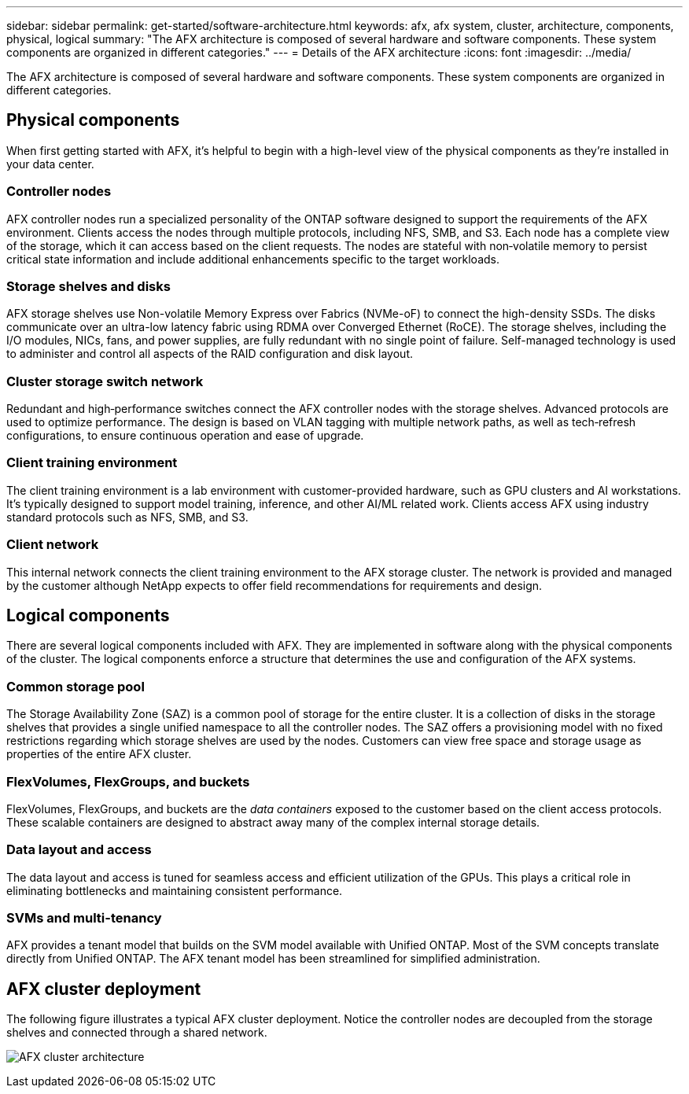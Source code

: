 ---
sidebar: sidebar
permalink: get-started/software-architecture.html
keywords: afx, afx system, cluster, architecture, components, physical, logical
summary: "The AFX architecture is composed of several hardware and software components. These system components are organized in different categories."
---
= Details of the AFX architecture
:icons: font
:imagesdir: ../media/

[.lead]
The AFX architecture is composed of several hardware and software components. These system components are organized in different categories.

== Physical components

When first getting started with AFX, it's helpful to begin with a high-level view of the physical components as they're installed in your data center.

=== Controller nodes

AFX controller nodes run a specialized personality of the ONTAP software designed to support the requirements of the AFX environment. Clients access the nodes through multiple protocols, including NFS, SMB, and S3. Each node has a complete view of the storage, which it can access based on the client requests. The nodes are stateful with non‑volatile memory to persist critical state information and include additional enhancements specific to the target workloads.

=== Storage shelves and disks

AFX storage shelves use Non-volatile Memory Express over Fabrics (NVMe-oF) to connect the high-density SSDs. The disks communicate over an ultra-low latency fabric using RDMA over Converged Ethernet (RoCE). The storage shelves, including the I/O modules, NICs, fans, and power supplies, are fully redundant with no single point of failure. Self-managed technology is used to administer and control all aspects of the RAID configuration and disk layout.

=== Cluster storage switch network

Redundant and high‑performance switches connect the AFX controller nodes with the storage shelves. Advanced protocols are used to optimize performance. The design is based on VLAN tagging with multiple network paths, as well as tech‑refresh configurations, to ensure continuous operation and ease of upgrade.

=== Client training environment

The client training environment is a lab environment with customer-provided hardware, such as GPU clusters and AI workstations. It's typically designed to support model training, inference, and other AI/ML related work. Clients access AFX using industry standard protocols such as NFS, SMB, and S3.

=== Client network

This internal network connects the client training environment to the AFX storage cluster. The network is provided and managed by the customer although NetApp expects to offer field recommendations for requirements and design.

== Logical components

There are several logical components included with AFX. They are implemented in software along with the physical components of the cluster. The logical components enforce a structure that determines the use and configuration of the AFX systems.

=== Common storage pool

The Storage Availability Zone (SAZ) is a common pool of storage for the entire cluster. It is a collection of disks in the storage shelves that provides a single unified namespace to all the controller nodes. The SAZ offers a provisioning model with no fixed restrictions regarding which storage shelves are used by the nodes. Customers can view free space and storage usage as properties of the entire AFX cluster.

=== FlexVolumes, FlexGroups, and buckets

FlexVolumes, FlexGroups, and buckets are the _data containers_ exposed to the customer based on the client access protocols. These scalable containers are designed to abstract away many of the complex internal storage details.

=== Data layout and access

The data layout and access is tuned for seamless access and efficient utilization of the GPUs. This plays a critical role in eliminating bottlenecks and maintaining consistent performance.

=== SVMs and multi-tenancy

AFX provides a tenant model that builds on the SVM model available with Unified ONTAP. Most of the SVM concepts translate directly from Unified ONTAP. The AFX tenant model has been streamlined for simplified administration.

== AFX cluster deployment

The following figure illustrates a typical AFX cluster deployment. Notice the controller nodes are decoupled from the storage shelves and connected through a shared network.

image:afx-cluster.png[AFX cluster architecture]
